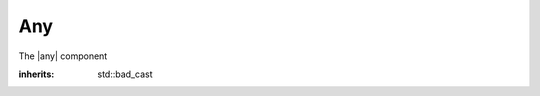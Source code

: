 Any
===

.. default-domain:: cpp
.. namespace:: elib
.. |any| replace:: :class:`any`

The |any| component

.. class:: bad_any_cast

    :inherits: std::bad_cast

    .. function:: char const* what () const noexcept

.. class:: any

    .. function:: any () noexcept

        
                 
